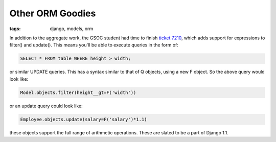 
Other ORM Goodies
=================

:tags: django, models, orm

In addition to the aggregate work, the GSOC student had time to finish `ticket 7210 <http://code.djangoproject.com/ticket/7210>`_, which adds support for expressions to filter() and update().  This means you'll be able to execute queries in the form of:

.. sourcecode:: sql
    
    SELECT * FROM table WHERE height > width;

or similar UPDATE queries.  This has a syntax similar to that of Q objects, using a new F object.  So the above query would look like:

.. sourcecode:: python
    
    Model.objects.filter(height__gt=F('width'))

or an update query could look like:

.. sourcecode:: python
    
    Employee.objects.update(salary=F('salary')*1.1)

these objects support the full range of arithmetic operations.  These are slated to be a part of Django 1.1.
